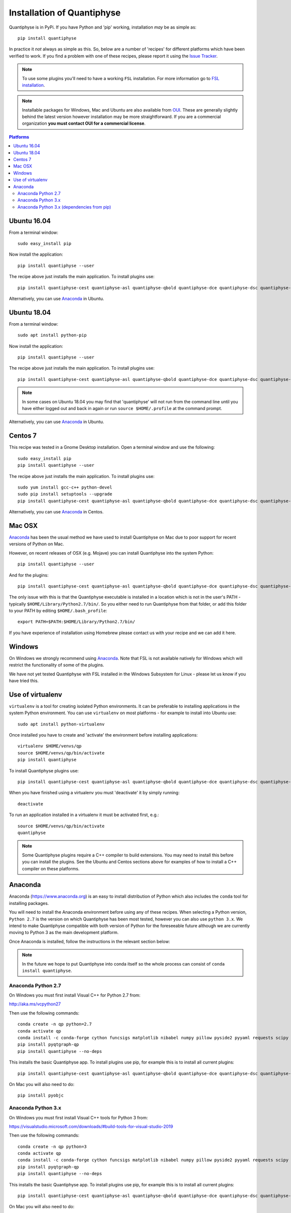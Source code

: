 .. _install:

Installation of Quantiphyse
===========================

Quantiphyse is in PyPi. If you have Python and 'pip' working, installation 
*may* be as simple as::

    pip install quantiphyse

In practice it *not* always as simple as this. So, below are a number of 'recipes' 
for different platforms which have been verified to work. If you find a problem with 
one of these recipes, please report it using the
`Issue Tracker <https://github.com/ibme-qubic/quantiphyse/issues>`_.

.. note::
    To use some plugins you'll need to have a working ``FSL`` installation. For more 
    information go to `FSL installation <https://fsl.fmrib.ox.ac.uk/fsl/fslwiki/FslInstallation>`_.

.. note::
    Installable packages for Windows, Mac and Ubuntu are also available from 
    `OUI <https://process.innovation.ox.ac.uk/software/>`_. These are
    generally slightly behind the latest version however installation may be more straightforward.
    If you are a commercial organization **you must contact OUI for a commercial license**.

.. contents:: Platforms
    :local:

Ubuntu 16.04
------------

From a terminal window::

    sudo easy_install pip

Now install the application::

    pip install quantiphyse --user

The recipe above just installs the main application. To install plugins use::

    pip install quantiphyse-cest quantiphyse-asl quantiphyse-qbold quantiphyse-dce quantiphyse-dsc quantiphyse-t1 quantiphyse-fsl quantiphyse-sv --user

Alternatively, you can use `Anaconda`_ in Ubuntu.

Ubuntu 18.04
------------

From a terminal window::

    sudo apt install python-pip

Now install the application::

    pip install quantiphyse --user

The recipe above just installs the main application. To install plugins use::

    pip install quantiphyse-cest quantiphyse-asl quantiphyse-qbold quantiphyse-dce quantiphyse-dsc quantiphyse-t1 quantiphyse-fsl quantiphyse-sv --user

.. note::
    In some cases on Ubuntu 18.04 you may find that 'quantiphyse' will not run from
    the command line until you have either logged out and back in again or run
    ``source $HOME/.profile`` at the command prompt.

Alternatively, you can use `Anaconda`_ in Ubuntu.

Centos 7
--------

This recipe was tested in a Gnome Desktop installation. Open a terminal window and
use the following::

    sudo easy_install pip
    pip install quantiphyse --user

The recipe above just installs the main application. To install plugins use::

    sudo yum install gcc-c++ python-devel
    sudo pip install setuptools --upgrade
    pip install quantiphyse-cest quantiphyse-asl quantiphyse-qbold quantiphyse-dce quantiphyse-dsc quantiphyse-t1 quantiphyse-fsl quantiphyse-sv --user

Alternatively, you can use `Anaconda`_ in Centos.

Mac OSX
-------

`Anaconda`_ has been the usual method we have used to install Quantiphyse on Mac due
to poor support for recent versions of Python on Mac.

However, on recent releases of OSX (e.g. Mojave) you can install Quantiphyse into the
system Python::

    pip install quantiphyse --user

And for the plugins::

    pip install quantiphyse-cest quantiphyse-asl quantiphyse-qbold quantiphyse-dce quantiphyse-dsc quantiphyse-t1 quantiphyse-fsl quantiphyse-sv --user

The only issue with this is that the Quantiphyse executable is installed in a location which is not
in the user's PATH - typically ``$HOME/Library/Python2.7/bin/``. So you either need to run
Quantiphyse from that folder, or add this folder to your PATH by editing ``$HOME/.bash_profile``::

    export PATH=$PATH:$HOME/Library/Python2.7/bin/

If you have experience of installation using Homebrew please
contact us with your recipe and we can add it here.

Windows
-------

On Windows we strongly recommend using `Anaconda`_. Note that FSL is not available natively
for Windows which will restrict the functionality of some of the plugins. 

We have not yet tested Quantiphyse with FSL installed in the Windows Subsystem for Linux - 
please let us know if you have tried this.

Use of virtualenv
-----------------

``virtualenv`` is a tool for creating isolated Python environments. It can be preferable to installing
applications in the system Python environment. You can use ``virtualenv`` on most platforms - for example
to install into Ubuntu use::

    sudo apt install python-virtualenv

Once installed you have to create and 'activate' the environment before installing applications::

    virtualenv $HOME/venvs/qp
    source $HOME/venvs/qp/bin/activate
    pip install quantiphyse

To install Quantiphyse plugins use::

    pip install quantiphyse-cest quantiphyse-asl quantiphyse-qbold quantiphyse-dce quantiphyse-dsc quantiphyse-t1 quantiphyse-fsl quantiphyse-sv --user

When you have finished using a virtualenv you must 'deactivate' it by simply running::

    deactivate

To run an application installed in a virtualenv it must be activated first, e.g.::

    source $HOME/venvs/qp/bin/activate
    quantiphyse

.. note::
    Some Quantiphyse plugins require a C++ compiler to build extensions. You may need to install this
    before you can install the plugins. See the Ubuntu and Centos sections above for examples of how
    to install a C++ compiler on these platforms. 

Anaconda
--------

Anaconda (`<https://www.anaconda.org>`_) is an easy to install distribution of Python which
also includes the ``conda`` tool for installing packages. 

You will need to install the Anaconda environment before using any of these recipes.
When selecting a Python version, ``Python 2.7`` is the version on which Quantiphyse
has been most tested, however you can also use ``python 3.x``. We intend to make
Quantiphyse compatible with both version of Python for the foreseeable future
although we are currently moving to Python 3 as the main development platform.

Once Anaconda is installed, follow the instructions in the relevant section below:

.. note::
    In the future we hope to put Quantiphyse into conda itself so the whole
    process can consist of ``conda install quantiphyse``.  

Anaconda Python 2.7
~~~~~~~~~~~~~~~~~~~

On Windows you must first install Visual C++ for Python 2.7 from:

http://aka.ms/vcpython27
    
Then use the following commands::

    conda create -n qp python=2.7
    conda activate qp
    conda install -c conda-forge cython funcsigs matplotlib nibabel numpy pillow pyside2 pyyaml requests scipy scikit-learn scikit-image setuptools six pandas deprecation
    pip install pyqtgraph-qp
    pip install quantiphyse --no-deps

This installs the basic Quantiphyse app. To install plugins use pip, for example this is to install all current
plugins::

    pip install quantiphyse-cest quantiphyse-asl quantiphyse-qbold quantiphyse-dce quantiphyse-dsc quantiphyse-t1 quantiphyse-fsl quantiphyse-sv

On Mac you will also need to do::

    pip install pyobjc

Anaconda Python 3.x
~~~~~~~~~~~~~~~~~~~

On Windows you must first install Visual C++ tools for Python 3 from:

https://visualstudio.microsoft.com/downloads/#build-tools-for-visual-studio-2019

Then use the following commands::

    conda create -n qp python=3
    conda activate qp
    conda install -c conda-forge cython funcsigs matplotlib nibabel numpy pillow pyside2 pyyaml requests scipy scikit-learn scikit-image setuptools six pandas deprecation
    pip install pyqtgraph-qp
    pip install quantiphyse --no-deps

This installs the basic Quantiphyse app. To install plugins use pip, for example this is to install all current
plugins::

    pip install quantiphyse-cest quantiphyse-asl quantiphyse-qbold quantiphyse-dce quantiphyse-dsc quantiphyse-t1 quantiphyse-fsl quantiphyse-sv

On Mac you will also need to do::

    pip install pyobjc

Anaconda Python 3.x (dependencies from pip)
~~~~~~~~~~~~~~~~~~~~~~~~~~~~~~~~~~~~~~~~~~~

This variation takes dependencies from ``pip`` rather than conda. Normally it is preferable to use
``conda`` for dependencies as you can run into problems when using different package managers for the
same package. However you may want to try this recipe if the previous ones do not work for you.
(but please `tell us as well <https://github.com/ibme-qubic/quantiphyse/issues>`_ so we can fix 
the instructions!)::

On Windows you must first install Visual C++ tools for Python 3 from:

https://visualstudio.microsoft.com/downloads/#build-tools-for-visual-studio-2019

Then use the following commands::

    conda create -n qp python=3
    conda activate qp
    pip install quantiphyse

This installs the basic Quantiphyse app. To install plugins use pip, for example this is to install all current
plugins::

    pip install quantiphyse-cest quantiphyse-asl quantiphyse-qbold quantiphyse-dce quantiphyse-dsc quantiphyse-t1 quantiphyse-fsl quantiphyse-sv

On Mac you will also need to do::

    pip install pyobjc
